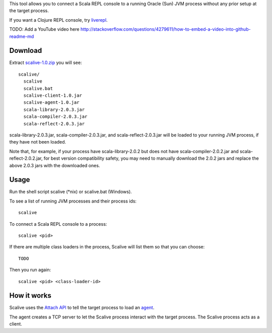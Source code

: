 This tool allows you to connect a Scala REPL console to a running Oracle (Sun) JVM
process without any prior setup at the target process.

If you want a Clojure REPL console, try `liverepl <https://github.com/djpowell/liverepl>`_.

TODO: Add a YouTube video here
http://stackoverflow.com/questions/4279611/how-to-embed-a-video-into-github-readme-md

Download
--------

Extract `scalive-1.0.zip <TODO>`_ you will see:

::

  scalive/
    scalive
    scalive.bat
    scalive-client-1.0.jar
    scalive-agent-1.0.jar
    scala-library-2.0.3.jar
    scala-compiler-2.0.3.jar
    scala-reflect-2.0.3.jar

scala-library-2.0.3.jar, scala-compiler-2.0.3.jar, and scala-reflect-2.0.3.jar
will be loaded to your running JVM process, if they have not been loaded.

Note that, for example, if your process have scala-library-2.0.2 but does not
have scala-compiler-2.0.2.jar and scala-reflect-2.0.2.jar, for best version
compatibility safety, you may need to manually download the 2.0.2 jars and
replace the above 2.0.3 jars with the downloaded ones.

Usage
-----

Run the shell script scalive (*nix) or scalive.bat (Windows).

To see a list of running JVM processes and their process ids:

::

  scalive

To connect a Scala REPL console to a process:

::

  scalive <pid>

If there are multiple class loaders in the process, Scalive will list them so
that you can choose:

::

  TODO

Then you run again:

::

  scalive <pid> <class-loader-id>

How it works
------------

Scalive uses the `Attach API <https://blogs.oracle.com/CoreJavaTechTips/entry/the_attach_api>`_
to tell the target process to load an `agent <http://javahowto.blogspot.jp/2006/07/javaagent-option.html>`_.

The agent creates a TCP server to let the Scalive process interact with the target
process. The Scalive process acts as a client.
